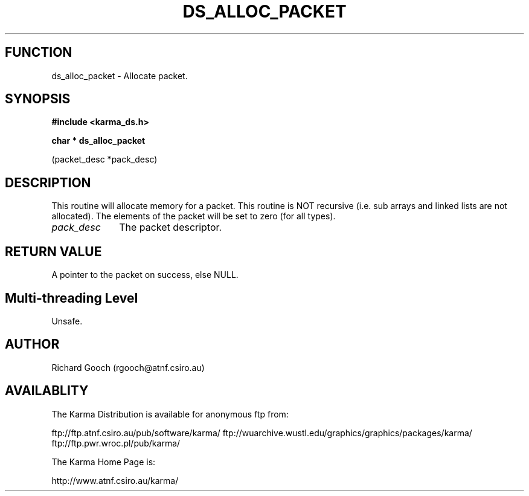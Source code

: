 .TH DS_ALLOC_PACKET 3 "13 Nov 2005" "Karma Distribution"
.SH FUNCTION
ds_alloc_packet \- Allocate packet.
.SH SYNOPSIS
.B #include <karma_ds.h>
.sp
.B char * ds_alloc_packet
.sp
(packet_desc *pack_desc)
.SH DESCRIPTION
This routine will allocate memory for a packet. This routine is
NOT recursive (i.e. sub arrays and linked lists are not allocated).
The elements of the packet will be set to zero (for all types).
.IP \fIpack_desc\fP 1i
The packet descriptor.
.SH RETURN VALUE
A pointer to the packet on success, else NULL.
.SH Multi-threading Level
Unsafe.
.SH AUTHOR
Richard Gooch (rgooch@atnf.csiro.au)
.SH AVAILABLITY
The Karma Distribution is available for anonymous ftp from:

ftp://ftp.atnf.csiro.au/pub/software/karma/
ftp://wuarchive.wustl.edu/graphics/graphics/packages/karma/
ftp://ftp.pwr.wroc.pl/pub/karma/

The Karma Home Page is:

http://www.atnf.csiro.au/karma/
